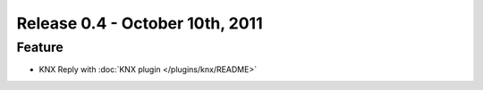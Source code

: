 ================================
Release 0.4 - October 10th, 2011
================================

Feature
^^^^^^^

-  KNX Reply with :doc:`KNX plugin </plugins/knx/README>`
